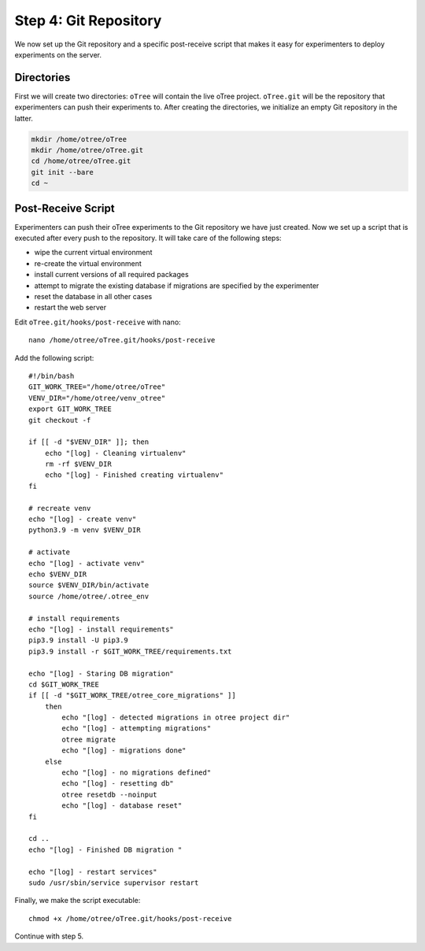 .. _step4:

Step 4: Git Repository
======================

We now set up the Git repository and a specific post-receive script that makes it easy for experimenters to deploy experiments on the server.

Directories
"""""""""""

First we will create two directories: ``oTree`` will contain the live oTree project. ``oTree.git`` will be the repository that experimenters can push their experiments to. After creating the directories, we initialize an empty Git repository in the latter.

.. code-block:: bash

    mkdir /home/otree/oTree 
    mkdir /home/otree/oTree.git
    cd /home/otree/oTree.git
    git init --bare
    cd ~


Post-Receive Script
"""""""""""""""""""

Experimenters can push their oTree experiments to the Git repository we have just created. Now we set up a script that is executed after every push to the repository. It will take care of the following steps:

* wipe the current virtual environment
* re-create the virtual environment
* install current versions of all required packages
* attempt to migrate the existing database if migrations are specified by the experimenter
* reset the database in all other cases
* restart the web server

Edit ``oTree.git/hooks/post-receive`` with nano::
    
    nano /home/otree/oTree.git/hooks/post-receive

Add the following script::

    #!/bin/bash
    GIT_WORK_TREE="/home/otree/oTree"
    VENV_DIR="/home/otree/venv_otree"
    export GIT_WORK_TREE
    git checkout -f

    if [[ -d "$VENV_DIR" ]]; then
        echo "[log] - Cleaning virtualenv"
        rm -rf $VENV_DIR
        echo "[log] - Finished creating virtualenv"
    fi

    # recreate venv
    echo "[log] - create venv"
    python3.9 -m venv $VENV_DIR

    # activate
    echo "[log] - activate venv"
    echo $VENV_DIR
    source $VENV_DIR/bin/activate
    source /home/otree/.otree_env

    # install requirements
    echo "[log] - install requirements"
    pip3.9 install -U pip3.9
    pip3.9 install -r $GIT_WORK_TREE/requirements.txt

    echo "[log] - Staring DB migration"
    cd $GIT_WORK_TREE
    if [[ -d "$GIT_WORK_TREE/otree_core_migrations" ]]
        then
            echo "[log] - detected migrations in otree project dir"
            echo "[log] - attempting migrations"
            otree migrate
            echo "[log] - migrations done"
        else
            echo "[log] - no migrations defined"
            echo "[log] - resetting db"
            otree resetdb --noinput
            echo "[log] - database reset"
    fi

    cd ..
    echo "[log] - Finished DB migration "

    echo "[log] - restart services"
    sudo /usr/sbin/service supervisor restart


Finally, we make the script executable::

    chmod +x /home/otree/oTree.git/hooks/post-receive

Continue with step 5.